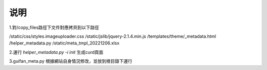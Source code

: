 ==============================
说明
==============================




1.對/copy_files路徑下文件對應拷貝到以下路徑

/static/css/styles.imageuploader.css
/static/jslib/jquery-2.1.4.min.js
/templates/theme/_metadata.html
/helper_metadata.py
/static/meta_tmpl_20221206.xlsx



2.運行 `helper_metadata.py -i init` 生成curd頁面

3.guifan_meta.py 根據網站自身情況修改，並放到根目錄下運行